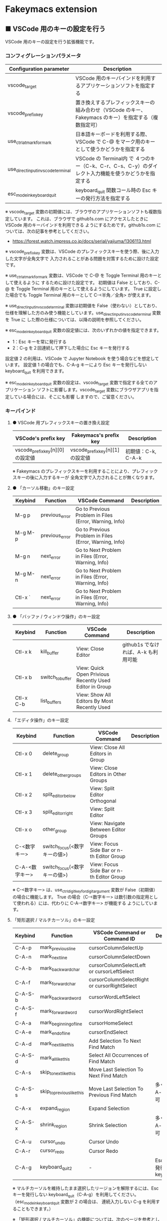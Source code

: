 #+STARTUP: showall indent

* Fakeymacs extension

** ■ VSCode 用のキーの設定を行う

VSCode 用のキーの設定を行う拡張機能です。

*** コンフィグレーションパラメータ

|-------------------------------------+-------------------------------------------------------------------------------------------------------|
| Configuration parameter             | Description                                                                                           |
|-------------------------------------+-------------------------------------------------------------------------------------------------------|
| vscode_target                       | VSCode 用のキーバインドを利用するアプリケーションソフトを指定する                                     |
| vscode_prefix_key                   | 置き換えするプレフィックスキーの組み合わせ（VSCode のキー、Fakeymacs のキー）を指定する（複数指定可） |
| use_ctrl_atmark_for_mark            | 日本語キーボードを利用する際、VSCode で  C-@ をマーク用のキーとして使うかどうかを指定する             |
| use_direct_input_in_vscode_terminal | VSCode の Terminal内 で ４つのキー（C-k、C-r、C-s、C-y）のダイレクト入力機能を使うかどうかを指定する  |
| esc_mode_in_keyboard_quit           | keyboard_quit 関数コール時の Esc キーの発行方法を指定する                                             |
|-------------------------------------+-------------------------------------------------------------------------------------------------------|

※ vscode_target 変数の初期値には、ブラウザのアプリケーションソフトも複数指定しています。
これは、ブラウザで github1s.com にアクセスしたときに VSCode 用のキーバインドを利用できる
ようにするためです。github1s.com については、次の記事を参考としてください。

- https://forest.watch.impress.co.jp/docs/serial/yajiuma/1306113.html

※ vscode_prefix_key 変数は、VSCode のプレフィックスキーを使う際、後に入力した文字が全角文字で
入力されることがある問題を対策するために設けた設定です。

※ use_ctrl_atmark_for_mark 変数は、VSCode で C-@ を Toggle Terminal 用のキーとして使えるように
するために設けた設定です。
初期値は False としており、C-@ を Toggle Terminal 用のキーとして使えるようにしています。
True に設定した場合でも Toggle Terminal 用のキーとして C-<半角／全角> が使えます。

※ use_direct_input_in_vscode_terminal 変数は初期値を False（使わない）としており、
仕様を理解した方のみ使う機能としています。use_direct_input_in_vscode_terminal 変数を True に
した際の仕様については、以降の説明を参照してください。

※ esc_mode_in_keyboard_quit 変数の設定値には、次のいずれかの値を指定できます。
- 1：Esc キーを常に発行する
- 2：C-g を２回連続して押下した場合に Esc キーを発行する
設定値 2 の利用は、VSCode で Jupyter Notebook を使う場合などを想定しています。
設定値 1 の場合でも、C-A-g キーにより Esc キーを発行しない keyboard_quit を利用できます。

※ esc_mode_in_keyboard_quit 変数の設定は、vscode_target 変数で指定する全てのアプリケーション
ソフトに影響します。vscode_target 変数にブラウザアプリを指定している場合には、そこにも影響
しますので、ご留意ください。

*** キーバインド

**** ● VSCode 用プレフィックスキーの置き換え設定

|----------------------------------+----------------------------------+--------------------|
| VSCode's prefix key              | Fakeymacs's prefix key           | Description        |
|----------------------------------+----------------------------------+--------------------|
| vscode_prefix_key[n][0] の設定値 | vscode_prefix_key[n][1] の設定値 | 初期値：C-k, C-A-k |
|----------------------------------+----------------------------------+--------------------|

※ Fakeymacs のプレフィックスキーを利用することにより、プレフィックスキーの後に入力するキーが
全角文字で入力されることが無くなります。

**** ● 「カーソル移動」のキー設定

|---------+----------------+--------------------------------------------------------+-------------|
| Keybind | Function       | VSCode Command                                         | Description |
|---------+----------------+--------------------------------------------------------+-------------|
| M-g p   | previous_error | Go to Previous Problem in Files (Error, Warning, Info) |             |
| M-g M-p | previous_error | Go to Previous Problem in Files (Error, Warning, Info) |             |
| M-g n   | next_error     | Go to Next Problem in Files (Error, Warning, Info)     |             |
| M-g M-n | next_error     | Go to Next Problem in Files (Error, Warning, Info)     |             |
| Ctl-x ` | next_error     | Go to Next Problem in Files (Error, Warning, Info)     |             |
|---------+----------------+--------------------------------------------------------+-------------|

**** ● 「バッファ / ウィンドウ操作」のキー設定

|-----------+------------------+---------------------------------------------------------+-------------------------------------|
| Keybind   | Function         | VSCode Command                                          | Description                         |
|-----------+------------------+---------------------------------------------------------+-------------------------------------|
| Ctl-x k   | kill_buffer      | View: Close Editor                                      | github1s でなければ、A-k も利用可能 |
| Ctl-x b   | switch_to_buffer | View: Quick Open Privious Recently Used Editor in Group |                                     |
| Ctl-x C-b | list_buffers     | View: Show All Editors By Most Recently Used            |                                     |
|-----------+------------------+---------------------------------------------------------+-------------------------------------|

****  「エディタ操作」のキー設定

|----------------+------------------------------+-------------------------------------------+-------------|
| Keybind        | Function                     | VSCode Command                            | Description |
|----------------+------------------------------+-------------------------------------------+-------------|
| Ctl-x 0        | delete_group                 | View: Close All Editors in Group          |             |
| Ctl-x 1        | delete_other_groups          | View: Close Editors in Other Groups       |             |
| Ctl-x 2        | split_editor_below           | View: Split Editor Orthogonal             |             |
| Ctl-x 3        | split_editor_right           | View: Split Editor                        |             |
| Ctl-x o        | other_group                  | View: Navigate Between Editor Groups      |             |
| C-<数字キー>   | switch_focus(<数字キーの値>) | View: Focus Side Bar or n-th Editor Group |             |
| C-A-<数字キー> | switch_focus(<数字キーの値>) | View: Focus Side Bar or n-th Editor Group |             |
|----------------+------------------------------+-------------------------------------------+-------------|

※ C-<数字キー> は、use_ctrl_digit_key_for_digit_argument 変数が False（初期値）の場合に機能します。
True の場合（C-<数字キー> は数引数の指定用として使われる）には、代わりに C-A-<数字キー> が機能する
ようにしています。

****  「矩形選択 / マルチカーソル」のキー設定

|---------+----------------------------+----------------------------------------------+------------------------------------|
| Keybind | Function                   | VSCode Command or Command ID                 | Description                        |
|---------+----------------------------+----------------------------------------------+------------------------------------|
| C-A-p   | mark_previous_line         | cursorColumnSelectUp                         |                                    |
| C-A-n   | mark_next_line             | cursorColumnSelectDown                       |                                    |
| C-A-b   | mark_backward_char         | cursorColumnSelectLeft or cursorLeftSelect   |                                    |
| C-A-f   | mark_forward_char          | cursorColumnSelectRight or cursorRightSelect |                                    |
| C-A-S-b | mark_backward_word         | cursorWordLeftSelect                         |                                    |
| C-A-S-f | mark_forward_word          | cursorWordRightSelect                        |                                    |
| C-A-a   | mark_beginning_of_line     | cursorHomeSelect                             |                                    |
| C-A-e   | mark_end_of_line           | cursorEndSelect                              |                                    |
| C-A-d   | mark_next_like_this        | Add Selection To Next Find Match             |                                    |
| C-A-S-d | mark_all_like_this         | Select All Occurrences of Find Match         |                                    |
| C-A-s   | skip_to_next_like_this     | Move Last Selection To Next Find Match       |                                    |
| C-A-S-s | skip_to_previous_like_this | Move Last Selection To Previous Find Match   | 多くは C-A-u で代用可              |
| C-A-x   | expand_region              | Expand Selection                             |                                    |
| C-A-S-x | shrink_region              | Shrink Selection                             | 多くは C-A-u で代用可              |
| C-A-u   | cursor_undo                | Cursor Undo                                  |                                    |
| C-A-r   | cursor_redo                | Cursor Redo                                  |                                    |
| C-A-g   | keyboard_quit2             | -                                            | Esc キーを発行しない keyboard_quit |
|---------+----------------------------+----------------------------------------------+------------------------------------|

※ マルチカーソルを維持したまま選択したリージョンを解除するには、Esc キーを発行しない
keyboard_quit（C-A-g）を利用してください。（esc_mode_in_keyboard_quit 変数が 2 の場合は、
連続入力しない C-g を利用することもできます。）

※ 「矩形選択 / マルチカーソル」の機能については、次のページを参考としてください。

- https://www.atmarkit.co.jp/ait/articles/1805/11/news022.html
- https://code.visualstudio.com/docs/editor/codebasics#_column-box-selection
- https://code.visualstudio.com/docs/editor/codebasics#_multiple-selections-multicursor

※ 次の VSCode の Extension をインストールすると、この「矩形選択 / マルチカーソル」の機能が
より有用なものとなります。プレフィックスキーには、vscode_prefix_key 変数で設定した C-A-k が
利用できます。

- https://marketplace.visualstudio.com/items?itemName=dbankier.vscode-quick-select
- https://marketplace.visualstudio.com/items?itemName=tomoki1207.vscode-input-sequence

****  「ターミナル操作」のキー設定

|-----------------+-----------------+------------------------------------------+---------------------|
| Keybind         | Function        | VSCode Command                           | Description         |
|-----------------+-----------------+------------------------------------------+---------------------|
| C-~ (C-S-`)     | create_terminal | View: Toggle Terminal -like              | US Keyboard の場合  |
| C-`             | toggle_terminal | Terminal: Create New Integrated Terminal | US Keyboard の場合  |
|-----------------+-----------------+------------------------------------------+---------------------|


|-----------------+-----------------+------------------------------------------+---------------------|
| Keybind         | Function        | VSCode Command                           | Description         |
|-----------------+-----------------+------------------------------------------+---------------------|
| C-` (C-S-@)     | create_terminal | View: Toggle Terminal -like              | JIS Keyboard の場合 |
| C-@             | toggle_terminal | Terminal: Create New Integrated Terminal | JIS Keyboard の場合 |
| C-S-<半角/全角> | create_terminal | View: Toggle Terminal -like              | JIS Keyboard の場合 |
| C-<半角/全角>   | toggle_terminal | Terminal: Create New Integrated Terminal | JIS Keyboard の場合 |
|-----------------+-----------------+------------------------------------------+---------------------|

※ C-@ は、use_ctrl_atmark_for_mark が False の場合に機能します。

※ use_direct_input_in_vscode_terminal 変数を True にしている場合には、上記のいずれかのキーを押下して
ターミナルに移行することで、４つのキー（C-k、C-r、C-s、C-y）のダイレクト入力ができるようになります。
use_direct_input_in_vscode_terminal 変数が False（初期値）の場合でも、side_of_ctrl_key 変数で設定した
側でない Ctrl キーを使うか C-q を前置することで、４つのキーのダイレクト入力を行うことができます。

※ ターミナルで C-k を利用できるようにするには、VSCode の 設定で terminal.integrated.allowChords
を false にする必要があります。

- https://code.visualstudio.com/docs/editor/integrated-terminal#_chord-keybindings-in-the-terminal

※ ターミナルで C-s を利用できるようにするには、bash で stty stop undef の設定をする必要があります。
この設定をしないでこのキーを押下すると stop から戻れなくなりますのでご注意ください。

※ use_direct_input_in_vscode_terminal 変数を True にしている場合に Terminal から抜ける場合は、
次のキーを利用するようにしてください。先に説明した４つのキーが VSCode のショートカットキーとして
認識されるように戻ります。

|----------------+------------------------------+-------------------------------------+---------------------|
| Keybind        | Function                     | VSCode Command                      | Description         |
|----------------+------------------------------+-------------------------------------+---------------------|
| C-`            | toggle_terminal              | Create New Integrated Terminal      | US Keyboard の場合  |
| C-@            | toggle_terminal              | Create New Integrated Terminal      | JIS Keyboard の場合 |
| C-<半角/全角>  | toggle_terminal              | Create New Integrated Terminal      | JIS Keyboard の場合 |
|----------------+------------------------------+-------------------------------------+---------------------|
| Ctl-x o        | other_group                  | Navigate Between Editor Groups      |                     |
| C-<数字キー>   | switch_focus(<数字キーの値>) | Focus Side Bar or n-th Editor Group |                     |
| C-A-<数字キー> | switch_focus(<数字キーの値>) | Focus Side Bar or n-th Editor Group |                     |
|----------------+------------------------------+-------------------------------------+---------------------|

※ マウスのクリックでカーソル位置の変更を行うと、この状態の認識に齟齬が発生することがあります。
その場合は、上記のいずれかのキーを押下することにより、Fakeymacs に現在の状態を再認識させるように
してください。

****  「その他」のキー設定

|---------+--------------------------+---------------------+---------------------|
| Keybind | Function                 | VSCode Command      | Description         |
|---------+--------------------------+---------------------+---------------------|
| M-x     | execute_extended_command | Show All Commands   |                     |
| M-;     | comment_dwim             | Toggle Line Comment |                     |
| C-'     | trigger_suggest          | Trigger Suggest     | US Keyboard の場合  |
| C-:     | trigger_suggest          | Trigger Suggest     | JIS Keyboard の場合 |
|---------+--------------------------+---------------------+---------------------|

※ Meta（M-）で Esc を利用したい場合には、use_esc_as_meta 変数を True にしてください。
True にした場合に Esc を入力するには、Esc を二回押下してください。

※ IntelliSense の機能については、次のページを参考としてください。

- https://code.visualstudio.com/docs/editor/intellisense

*** 関数（Functions）

**** ■ vscodeExecuteCommand

VSCode のコマンドを実行する関数を返す。

この関数を使うことにより、ショートカットキーが割り当てられていない VSCode のコマンドでも、
Fakeymacs から実行できるようにしています。

***** Function

#+BEGIN_EXAMPLE
def vscodeExecuteCommand(command):
#+END_EXAMPLE

***** Parameters

|-----------+----------------------------------------------------------------------------|
| Parameter | Description                                                                |
|-----------+----------------------------------------------------------------------------|
| command   | VSCode の Command Palette で実行するコマンドの文字列（短縮形の場合も有り） |
|-----------+----------------------------------------------------------------------------|

***** Returns

- 引数で指定したコマンドを実行する関数

*** 留意事項

● 本フォルダにある _config_personal.py を config_personal.py というファイル名にすることで
機能拡張ファイルとして機能します。vscode_key Extension の機能を拡張する際にご利用ください。

● side_of_ctrl_key 変数で設定した側でない Ctrl キーを使う、C-q を前置する、vscode_prefix_key
で指定した Fakeymacs 用のプレフィックスキーを使うことで、VSCode 本来のショートカットキーを
入力することもできます。VSCode のショートカットキーは、次のページで詳しく紹介されています。

- https://qiita.com/12345/items/64f4372fbca041e949d0

● vscodeExecuteCommand 関数内では日本語入力モードの切り替えを行っているのですが、Google
日本語入力を利用して入力モードのポップアップを表示する設定にしている場合、このポップアップが
何度も表示される症状が発生するようです。このため、ポップアップを非表示にする設定にしてご利用
ください。

- https://memotora.com/2014/10/05/google-ime-pop-up-setting/

● ブラウザで github1s.com を指定した際に開く VSCode の画面では、M-k や Ctl-x k で
発行している C-F4 がブラウザ側でキャッチされ、ブラウザのタブを閉じようとしてしまいます。
このため、vscode_target 変数に指定したブラウザで github1s.com を開いて Ctl-x k を実行した
場合には、コマンドパレットで View: Close Editor を実行するようにし、VSCode の機能が働くように
しています。
M-k は 従来どおり C-F4 を発行するのみの機能としていますので、github1s.com を利用する場合
には、M-k と Ctl-x k を使い分けるようにしてください。
（この対応により、ブラウザで github1s.com を開いていない場合に Ctl-x k を発行すると、
おかしな動き（F1 の実行により、ヘルプの画面が表示される）となります。ご留意ください。）

● ブラウザで github1s.com を指定した際に開く VSCode の画面では、Ctl-x b で発行している
C-Tab がブラウザ側でキャッチされ、ブラウザのタブを切り替えてしまいます。
このため、vscode_target 変数に指定したブラウザで github1s.com を開いて Ctl-x b を実行した
場合には、コマンドパレットで View: Quick Open Privious Recently Used Editor in Group を
実行するようにし、VSCode の機能が働くようにしています。
C-Tab は 従来どおりブラウザで機能しますので、github1s.com を利用する場合には、C-Tab と
Ctl-x b を使い分けるようにしてください。
（この対応により、ブラウザで github1s.com を開いていない場合に Ctl-x b を発行すると、
おかしな動き（F1 の実行により、ヘルプの画面が表示される）となります。ご留意ください。）
